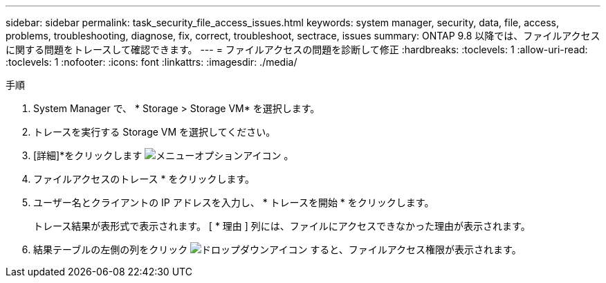 ---
sidebar: sidebar 
permalink: task_security_file_access_issues.html 
keywords: system manager, security, data, file, access, problems, troubleshooting, diagnose, fix, correct, troubleshoot, sectrace, issues 
summary: ONTAP 9.8 以降では、ファイルアクセスに関する問題をトレースして確認できます。 
---
= ファイルアクセスの問題を診断して修正
:hardbreaks:
:toclevels: 1
:allow-uri-read: 
:toclevels: 1
:nofooter: 
:icons: font
:linkattrs: 
:imagesdir: ./media/


.手順
[role="lead"]
. System Manager で、 * Storage > Storage VM* を選択します。
. トレースを実行する Storage VM を選択してください。
. [詳細]*をクリックします image:icon_kabob.gif["メニューオプションアイコン"] 。
. ファイルアクセスのトレース * をクリックします。
. ユーザー名とクライアントの IP アドレスを入力し、 * トレースを開始 * をクリックします。
+
トレース結果が表形式で表示されます。  [ * 理由 ] 列には、ファイルにアクセスできなかった理由が表示されます。

. 結果テーブルの左側の列をクリック image:icon_dropdown_arrow.gif["ドロップダウンアイコン"] すると、ファイルアクセス権限が表示されます。

